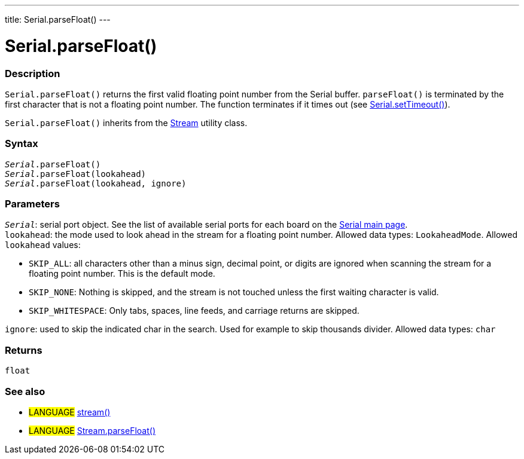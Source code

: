 ---
title: Serial.parseFloat()
---




= Serial.parseFloat()


// OVERVIEW SECTION STARTS
[#overview]
--

[float]
=== Description
`Serial.parseFloat()` returns the first valid floating point number from the Serial buffer. `parseFloat()` is terminated by the first character that is not a floating point number. The function terminates if it times out (see link:../settimeout[Serial.setTimeout()]).

`Serial.parseFloat()` inherits from the link:../../stream[Stream] utility class.
[%hardbreaks]


[float]
=== Syntax
`_Serial_.parseFloat()` +
`_Serial_.parseFloat(lookahead)` +
`_Serial_.parseFloat(lookahead, ignore)`


[float]
=== Parameters
`_Serial_`: serial port object. See the list of available serial ports for each board on the link:../../serial[Serial main page]. +
`lookahead`: the mode used to look ahead in the stream for a floating point number. Allowed data types: `LookaheadMode`. Allowed `lookahead` values:

* `SKIP_ALL`: all characters other than a minus sign, decimal point, or digits are ignored when scanning the stream for a floating point number. This is the default mode.
* `SKIP_NONE`: Nothing is skipped, and the stream is not touched unless the first waiting character is valid.
* `SKIP_WHITESPACE`: Only tabs, spaces, line feeds, and carriage returns are skipped.

`ignore`: used to skip the indicated char in the search. Used for example to skip thousands divider. Allowed data types: `char`

[float]
=== Returns
`float`

--
// OVERVIEW SECTION ENDS


// SEE ALSO SECTION
[#see_also]
--

[float]
=== See also

[role="language"]
* #LANGUAGE# link:../../stream[stream()]
* #LANGUAGE# link:../../stream/streamparsefloat[Stream.parseFloat()]

--
// SEE ALSO SECTION ENDS
